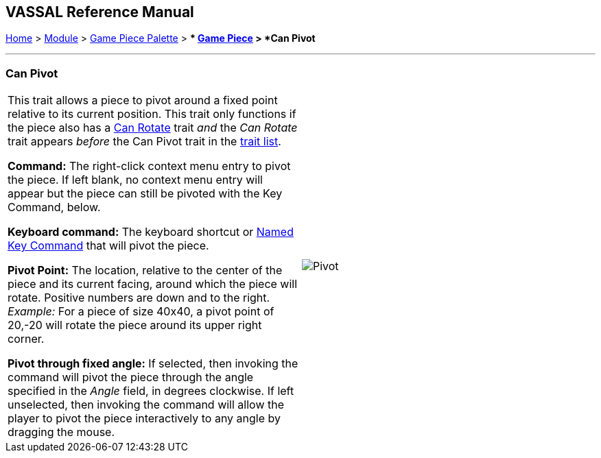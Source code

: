== VASSAL Reference Manual
[#top]

[.small]#<<index.adoc#toc,Home>> > <<GameModule.adoc#top,Module>> > <<PieceWindow.adoc#top,Game Piece Palette>># [.small]#> ** <<GamePiece.adoc#top,Game Piece>># [.small]#> *Can Pivot*#

'''''

=== Can Pivot

[cols=",",]
|===
|This trait allows a piece to pivot around a fixed point relative to its current position.
This trait only functions if the piece also has a <<Rotate.adoc#top,Can Rotate>> trait _and_ the _Can Rotate_ trait appears _before_ the Can Pivot trait in the <<GamePiece.adoc#TraitOrder,trait list>>.

*Command:* The right-click context menu entry to pivot the piece.
If left blank, no context menu entry will appear but the piece can still be pivoted with the Key Command, below.

*Keyboard command:*  The keyboard shortcut or <<NamedKeyCommand.adoc#top,Named Key Command>> that will pivot the piece.

*Pivot Point:* The location, relative to the center of the piece and its current facing, around which the piece will rotate.
Positive numbers are down and to the right.
_Example:_ For a piece of size 40x40, a pivot point of 20,-20 will rotate the piece around its upper right corner.

*Pivot through fixed angle:*  If selected, then invoking the command will pivot the piece through the angle specified in the _Angle_ field, in degrees clockwise.
If left unselected, then invoking the command will allow the player to pivot the piece interactively to any angle by dragging the mouse.

| image:images/Pivot.png[]
|===
